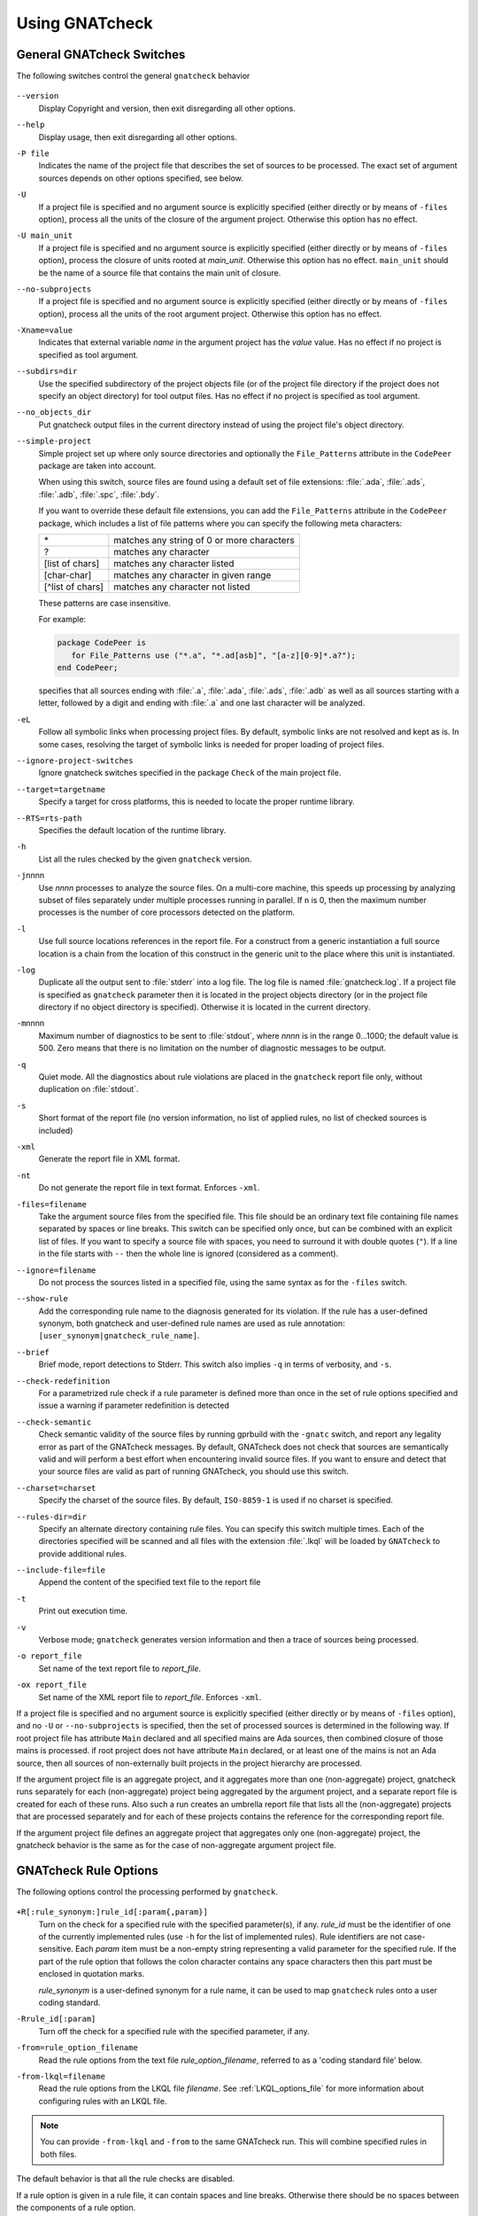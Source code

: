 .. _using_gnatcheck:

***************
Using GNATcheck
***************

.. _General_gnatcheck_Switches:

General GNATcheck Switches
==========================

The following switches control the general ``gnatcheck`` behavior


  .. index:: --version


``--version``
  Display Copyright and version, then exit disregarding all other options.

  .. index:: --help


``--help``
  Display usage, then exit disregarding all other options.

  .. index:: -P file


``-P file``
  Indicates the name of the project file that describes the set of sources
  to be processed. The exact set of argument sources depends on other options
  specified, see below.

  .. index:: -U


``-U``
  If a project file is specified and no argument source is explicitly
  specified (either directly or by means of ``-files`` option), process
  all the units of the closure of the argument project. Otherwise this option
  has no effect.

  .. index:: -U main_unit


``-U main_unit``
  If a project file is specified and no argument source is explicitly
  specified (either directly or by means of ``-files`` option), process
  the closure of units rooted at `main_unit`. Otherwise this option
  has no effect. ``main_unit`` should be the name of a source file that contains
  the main unit of closure.

  .. index:: --no-subprojects


``--no-subprojects``
  If a project file is specified and no argument source is explicitly
  specified (either directly or by means of ``-files`` option), process
  all the units of the root  argument project. Otherwise this option
  has no effect.

  .. index:: -Xname=value


``-Xname=value``
  Indicates that external variable `name` in the argument project
  has the `value` value. Has no effect if no project is specified as
  tool argument.

  .. index:: --subdirs=dir

``--subdirs=dir``
  Use the specified subdirectory of the project objects file (or of the
  project file directory if the project does not specify an object directory)
  for tool output files. Has no effect if no project is specified as
  tool argument.

  .. index:: --no_objects_dir

``--no_objects_dir``
  Put gnatcheck output files in the current directory instead of using the
  project file's object directory.

  .. index:: --simple-project

``--simple-project``
  Simple project set up where only source directories and optionally the
  ``File_Patterns`` attribute in the ``CodePeer`` package are taken into
  account.

  When using this switch, source files are found using a default set of file
  extensions: :file:`.ada`, :file:`.ads`, :file:`.adb`, :file:`.spc`,
  :file:`.bdy`.

  If you want to override these default file extensions, you can add the
  ``File_Patterns`` attribute in the ``CodePeer`` package, which includes a
  list of file patterns where you can specify the following meta characters:

  ================ ==========================================
  \*               matches any string of 0 or more characters
  ?                matches any character
  [list of chars]  matches any character listed
  [char-char]      matches any character in given range
  [^list of chars] matches any character not listed
  ================ ==========================================

  These patterns are case insensitive.

  For example:

  .. code-block:: gpr

    package CodePeer is
       for File_Patterns use ("*.a", "*.ad[asb]", "[a-z][0-9]*.a?");
    end CodePeer;

  specifies that all sources ending with :file:`.a`, :file:`.ada`,
  :file:`.ads`, :file:`.adb` as well as all sources starting with a
  letter, followed by a digit and ending with :file:`.a` and one last
  character will be analyzed.

  .. index:: -eL

``-eL``
  Follow all symbolic links when processing project files. By default,
  symbolic links are not resolved and kept as is. In some cases, resolving
  the target of symbolic links is needed for proper loading of project files.

  .. index:: --ignore-project-switches

``--ignore-project-switches``
  Ignore gnatcheck switches specified in the package ``Check`` of the main
  project file.

  .. index:: --target

``--target=targetname``
  Specify a target for cross platforms, this is needed to locate the proper
  runtime library.

  .. index:: --RTS

``--RTS=rts-path``
  Specifies the default location of the runtime library.

  .. index:: -h

``-h``
  List all the rules checked by the given ``gnatcheck`` version.

  .. index:: -j

``-j``\ nnnn
  Use *nnnn* processes to analyze the source files.
  On a multi-core machine, this speeds up processing by analyzing subset
  of files separately under multiple processes running in parallel.
  If ``n`` is 0, then the maximum number processes is the number of
  core processors detected on the platform.

  .. index:: -l

``-l``
  Use full source locations references in the report file. For a construct from
  a generic instantiation a full source location is a chain from the location
  of this construct in the generic unit to the place where this unit is
  instantiated.

  .. index:: -log

``-log``
  Duplicate all the output sent to :file:`stderr` into a log file. The log file
  is named :file:`gnatcheck.log`. If a project file is specified as
  ``gnatcheck``
  parameter then it is located in the project objects directory (or in the
  project file directory if no object directory is specified). Otherwise
  it is located in the current directory.

  .. index:: -m

``-m``\ nnnn
  Maximum number of diagnostics to be sent to :file:`stdout`, where *nnnn* is in
  the range 0...1000;
  the default value is 500. Zero means that there is no limitation on
  the number of diagnostic messages to be output.

  .. index:: -q

``-q``
  Quiet mode. All the diagnostics about rule violations are placed in the
  ``gnatcheck`` report file only, without duplication on :file:`stdout`.

  .. index:: -s

``-s``
  Short format of the report file (no version information, no list of applied
  rules, no list of checked sources is included)

  .. index:: -xml

``-xml``
  Generate the report file in XML format.

  .. index:: -nt

``-nt``
  Do not generate the report file in text format. Enforces  ``-xml``.

  .. index:: -files

``-files=filename``
  Take the argument source files from the specified file. This file should be an
  ordinary text file containing file names separated by spaces or
  line breaks. This switch can be specified only once, but can be combined with
  an explicit list of files. If you want to specify a source file with
  spaces, you need to surround it with double quotes (``"``). If a line in the file
  starts with ``--`` then the whole line is ignored (considered as a comment).

  .. index:: --ignore

``--ignore=filename``
  Do not process the sources listed in a specified file, using the same syntax as
  for the ``-files`` switch.

  .. index:: --show-rule

``--show-rule``
  Add the corresponding rule name to the diagnosis generated for its
  violation.  If the rule has a user-defined synonym, both gnatcheck and
  user-defined rule names are used as rule annotation:
  ``[user_synonym|gnatcheck_rule_name]``.

  .. index:: --brief

``--brief``
  Brief mode, report detections to Stderr. This switch also implies ``-q``
  in terms of verbosity, and ``-s``.

  .. index:: --check-redefinition

``--check-redefinition``
  For a parametrized rule check if a rule parameter is defined more than once
  in the set of rule options specified and issue a warning if parameter redefinition
  is detected

  .. index:: --check-semantic

``--check-semantic``
  Check semantic validity of the source files by running gprbuild with
  the ``-gnatc`` switch, and report any legality error as part of the
  GNATcheck messages. By default, GNATcheck does not check that sources
  are semantically valid and will perform a best effort when encountering
  invalid source files. If you want to ensure and detect that your source
  files are valid as part of running GNATcheck, you should use this switch.

  .. index:: --charset

``--charset=charset``
  Specify the charset of the source files. By default, ``ISO-8859-1`` is
  used if no charset is specified.

  .. index:: --rules-dir

``--rules-dir=dir``
  Specify an alternate directory containing rule files.
  You can specify this switch multiple times. Each of the directories
  specified will be scanned and all files with the extension :file:`.lkql`
  will be loaded by ``GNATcheck`` to provide additional rules.

  .. index:: --include-file=file

``--include-file=file``
  Append the content of the specified text file to the report file

  .. index:: -t

``-t``
  Print out execution time.

  .. index:: -v

``-v``
  Verbose mode; ``gnatcheck`` generates version information and then
  a trace of sources being processed.

  .. index:: -o

``-o report_file``
  Set name of the text report file to `report_file`.

  .. index:: -ox

``-ox report_file``
  Set name of the XML report file to `report_file`. Enforces  ``-xml``.

If a project file is specified and no argument source is explicitly
specified (either directly or by means of ``-files`` option), and no
``-U`` or ``--no-subprojects`` is specified, then the set of processed
sources is determined in the following way.
If root project file has attribute ``Main`` declared and all specified
mains are Ada sources, then combined closure of those mains is processed.
if root project does not have attribute ``Main`` declared, or at least
one of the mains is not an Ada source, then all sources of non-externally
built projects in the project hierarchy are processed.

If the argument project file is an aggregate project, and it aggregates
more than one (non-aggregate) project, gnatcheck runs separately for each
(non-aggregate) project being aggregated by the argument project, and a
separate report file is created for each of these runs. Also such a run
creates an umbrella report file that lists all the (non-aggregate)
projects that are processed separately and for each of these projects
contains the reference for the corresponding report file.

If the argument project file defines an aggregate project that aggregates only
one (non-aggregate) project, the gnatcheck behavior is the same as for the
case of non-aggregate argument project file.

.. _gnatcheck_Rule_Options:

GNATcheck Rule Options
======================

The following options control the processing performed by ``gnatcheck``.


  .. index:: +R (gnatcheck)

``+R[:rule_synonym:]rule_id[:param{,param}]``
  Turn on the check for a specified rule with the specified parameter(s), if
  any. `rule_id` must be the identifier of one of the currently implemented
  rules (use ``-h`` for the list of implemented rules). Rule identifiers
  are not case-sensitive. Each `param` item must
  be a non-empty string representing a valid parameter for the specified rule.
  If the part of the rule option that follows the colon character contains any
  space characters then this part must be enclosed in quotation marks.

  `rule_synonym` is a user-defined synonym for a rule name, it can be used
  to map ``gnatcheck`` rules onto a user coding standard.

  .. index:: -R (gnatcheck)


``-Rrule_id[:param]``
  Turn off the check for a specified rule with the specified parameter, if any.

  .. index:: -from (gnatcheck)


``-from=rule_option_filename``
  Read the rule options from the text file `rule_option_filename`, referred
  to as a 'coding standard file' below.

``-from-lkql=filename``
  Read the rule options from the LKQL file `filename`. See :ref:`LKQL_options_file`
  for more information about configuring rules with an LKQL file.


.. note::

  You can provide ``-from-lkql`` and ``-from`` to the same GNATcheck run. This will
  combine specified rules in both files.

The default behavior is that all the rule checks are disabled.

If a rule option is given in a rule file, it can contain spaces and line breaks.
Otherwise there should be no spaces between the components of a rule option.

If more than one rule option
is specified for the same rule, these options are summed together. If a new option contradicts
the rule settings specified by previous options for this rule, the new option overrides
the previous settings.

A coding standard file is a text file that contains a set of rule options
described above.

.. index:: Coding standard file (for gnatcheck)

The file may contain empty lines and Ada-style comments (comment
lines and end-of-line comments). There can be several rule options on a
single line (separated by a space).

A coding standard file may reference other coding standard files by including
more ``-from=rule_option_filename``
options, each such option being replaced with the content of the
corresponding coding standard file during processing. In case a
cycle is detected (that is, :file:`rule_file_1` reads rule options
from :file:`rule_file_2`, and :file:`rule_file_2` reads
(directly or indirectly) rule options from :file:`rule_file_1`),
processing fails with an error message.

If the name of the coding standard file does not contain a path information in
absolute form, then it is treated as being relative to the current directory if
gnatcheck is called without a project file or as being relative to the project
file directory if gnatcheck is called with a project file as an argument.

.. _LKQL_options_file:

LKQL rule options file
----------------------

You can configure GNATcheck rules using an LKQL file, provided with the ``-from-lkql``
command-line option. This file must be a valid LKQL file that exports at least a
``rules`` top-level symbol. This symbol must refer to an object value containing rules
configuration; keys are GNATcheck rules to enable; and values are lists of objects
containing arguments for a run of the rule.

::

  val rules = @{
    gnatcheck_rule_1,
    gnatcheck_rule_2: [{param_1: "Hello", param_2: "World"}]
  }

.. attention::

  Please note that the provided rule names (that are object keys) must strictly be
  lowercase, following the LKQL parsing rules.
  Moreover, you cannot provide the same key twice; thus, the following code will 
  result in a runtime error.

  ::

    val rules = @{
      gnatcheck_rule_1,
      gnatcheck_rule_1: [{param_1: "Hello", param_2: "World"}]
    }

You can use the ``alias_name`` key in an argument object to define an alias for the
rule.

::

  val rules = @{
    gnatcheck_rule_1,
    gnatcheck_rule_2: [
      {param_1: "Hello", param_2: "World"},
      {param_1: "Foo",   param_2: "Bar", alias_name: "Rule_Alias"}
    ]
  }

Additionally to the ``rules`` top-level symbol, the LKQL rule file may export ``ada_rules``
and ``spark_rules`` symbols to enable associated rules, respectively, only on Ada code and
only on SPARK code. Those symbols must also refer to an object value formatted like the
``rules`` value.

::

  # Rules to run on both Ada and SPARK code
  val rules = @{
    gnatcheck_rule_1
  }

  # Rules to run only on Ada code
  val ada_rules = @{
    gnatcheck_rule_2: [{param_1: 42}]
  }

  # Rules to run only on SPARK code
  val spark_rules = @{
    gnatcheck_rule_3
  }

.. note::

  Note that an LKQL rules config file may contain arbitrary computation logic; the only
  rule for this type of file is to export a ``rules`` symbol referring to an object value.

.. _Mapping_gnatcheck_Rules_Onto_Coding_Standards:

Mapping GNATcheck Rules Onto Coding Standards
=============================================

If you want to use ``GNATcheck`` to check if your code
follows a given coding standard, you can use the following approach
to simplify mapping your coding standard requirements onto
``GNATcheck`` rules:

*
   when specifying rule options, use synonyms for the rule names
   that are relevant to your coding standard::

     +R :My_Coding_Rule_1: Gnatcheck_Rule_1: param1
     ...
     +R :My_Coding_Rule_N: Gnatcheck_Rule_N

*
   call ``gnatcheck`` with the ``--show-rule`` option that adds the rule names
   to the generated diagnoses. If a synonym is used in the rule option that
   enables the rule, then this synonym will be used to annotate the diagnosis
   instead of the rule name::

     foo.adb:2:28: something is wrong here [My_Coding_Rule_1]
     ...
     bar.ads:17:3: this is not good [My_Coding_Rule_N]

Note that this approach currently does not work for compiler-based checks
integrated in ``gnatcheck`` (implemented by ``Restrictions``, ``Style_Checks``
and ``Warnings`` rules.

.. _gnatcheck_Exit_Codes:

GNATcheck Exit Codes
====================

.. index:: exit code

``gnatcheck`` returns the following exit codes at the end of its run:

* ``0``: No tool failure, no missing argument source and no rule
  violation was detected.

* ``1``: No tool failure, no missing argument source and at least
  one rule violation was detected.

* ``2``: A tool failure was detected (in this case the results
  of the gnatcheck run cannot be trusted).

* ``3``: No tool failure, no problem with rule specification, but
  there is at least one missing argument source.

* ``4``: Parameter of the rule ``-from`` option denotes a nonexistent file.

* ``5``: The name of an unknown rule in a rule option or some problem with
  rule parameters.

* ``6``: Any other problem with specifying the rules to check.

If the exit code corresponds to some problem with defining the rules to check then
the result of the gnatcheck run cannot be fully trusted because the set of rules that
has been actually used may be different from user intent.

If gnatcheck is called with the ``--brief`` option, it will return the exit code
``0`` instead of ``1`` when some violation is detected (and no tool failure).

.. _Format_of_the_Report_File:

Format of the Report File
=========================

.. index:: Format of the Report File

The ``gnatcheck`` tool outputs on :file:`stderr` all messages concerning
rule violations except if running in quiet mode.  By default it also creates a
text file that contains the complete report of the last gnatcheck run, this file
is named :file:`gnatcheck.out`. A user can specify generation of
the XML version of the report file (its default name is :file:`gnatcheck.xml`)
If ``gnatcheck`` is called with a project
file, the report file is located in the object directory defined by the project
file (or in the directory where the argument project file is located if no
object directory is defined), if ``--subdirs`` option is specified, the
file is placed in the subdirectory of this directory specified by this option.
Otherwise it is located in the
current directory; the ``-o`` or ``-ox`` option can be used to
change the name and/or location of the text or XML report file.
This text report contains:


* general details of the ``gnatcheck`` run: date and time of the run,
  the version of the tool that has generated this report, full parameters
  of the  ``gnatcheck`` invocation, reference to the list of checked
  sources and applied rules (coding standard);
* summary of the run (number of checked sources and detected violations);
* list of exempted coding standard violations;
* list of non-exempted coding standard violations;
* list of problems in the definition of exemption sections;
* list of language violations (compile-time errors) detected in processed sources;

The references to the list of checked sources and applied rules are
references to the text files that contain the corresponding information.
These files could be either files supplied as ``gnatcheck`` parameters or
files created by ``gnatcheck``; in the latter case
these files are located in the same directory as the report file.

The content of the XML report is similar to the text report except that
it explores the set of files processed by gnatcheck and the coding standard
used for checking these files.

.. _Rule_exemption:

Rule Exemption
==============

.. index:: Rule exemption

One of the most useful applications of ``gnatcheck`` is to
automate the enforcement of project-specific coding standards,
for example in safety-critical systems where particular features
must be restricted in order to simplify the certification effort.
However, it may sometimes be appropriate to violate a coding standard rule,
and in such cases the rationale for the violation should be provided
in the source program itself so that the individuals
reviewing or maintaining the program can immediately understand the intent.

The ``gnatcheck`` tool supports this practice with the notion of
a 'rule exemption' covering a specific source code section. Normally
rule violation messages are issued both on :file:`stderr`
and in a report file. In contrast, exempted violations are not listed on
:file:`stderr`; thus users invoking ``gnatcheck`` interactively
(e.g. in its GNAT Studio interface) do not need to pay attention to known and
justified violations. However, exempted violations along with their
justification are documented in a special section of the report file that
``gnatcheck`` generates.

.. _Using_pragma_Annotate_to_Control_Rule_Exemption:

Using pragma ``Annotate`` to Control Rule Exemption
---------------------------------------------------

.. index:: Using pragma Annotate to control rule exemption

Rule exemption is controlled by pragma ``Annotate`` when its first
argument is 'gnatcheck'. The syntax of ``gnatcheck``'s
exemption control annotations is as follows:


::

  <pragma_exemption>  ::= pragma Annotate (gnatcheck, <exemption_control>, <rule_name> [, <justification>]);

  <exemption_control> ::= Exempt_On | Exempt_Off

  <rule_name>         ::= <string_literal>

  <justification>     ::= <expression>

An expression used as an exemption justification should be a static string
expression. A string literal is enough in most cases, but you may want to use
concatenation of string literals if you need a long message but you have to
follow line length limitation.

When a ``gnatcheck`` annotation has more than four arguments, ``gnatcheck``
issues a warning and ignores the additional arguments.  If the arguments do not
follow the syntax above, ``gnatcheck`` emits a warning and ignores the
annotation.

The ``rule_name`` argument should be the name of some existing ``gnatcheck``
rule, or the name of a synonym for a rule.  Otherwise a warning message is
generated and the pragma is ignored. If ``rule_name`` denotes a rule that is
not activated by the given ``gnatcheck`` call, the pragma is ignored and no
warning is issued. The exception from this rule is that exemption sections for
``Warnings`` rule are fully processed when ``Restrictions`` rule is activated.

A source code section where an exemption is active for a given rule is
delimited by an ``exempt_on`` and ``exempt_off`` annotation pair:

.. code-block:: ada

  pragma Annotate (gnatcheck, Exempt_On, "Rule_Name", "justification");
  -- source code section
  pragma Annotate (gnatcheck, Exempt_Off, "Rule_Name");

For some rules it is possible specify rule parameter(s) when defining
an exemption section for a rule. This means that only the checks
corresponding to the given rule parameter(s) are exempted in this section:

.. code-block:: ada

  pragma Annotate (gnatcheck, Exempt_On, "Rule_Name: Par1, Par2", "justification");
  -- source code section
  pragma Annotate (gnatcheck, Exempt_Off, "Rule_Name: Par1, Par2");

A parametric exemption section can be defined for a rule if a rule has
parameters and these parameters change the scope of the checks performed by a
rule. For example, if you define an exemption section for 'Restriction' rule
with the parameter 'No_Allocators', then in this section only the checks for
``No_Allocators`` will be exempted, and the checks for all the other
restrictions from your coding standard will be performed as usual.

See the description of individual rules to check if parametric exemptions
are available for them and what is the format of the rule parameters to
be used in the corresponding parameters of the ``Annotate`` pragmas.

If a rule has a parameter, but its documentation does not explicitly say that
the parameter can be used when defining exemption sections for the rule,
this means that the parametric exemption cannot be used for this rule.

You may also use pragma ``GNAT_Annotate`` instead of pragma ``Annotate``, this
pragma has exactly the same format. This may be needed if you are using an old
version of the GNAT compiler that does not support the format of
pragma ``Annotate`` given above. Old GNAT versions may issue warning about
unknown pragma when compiling a source that contains pragma ``GNAT_Annotate``.

.. _gnatcheck_Annotations_Rules:

GNATcheck Annotations Rules
---------------------------

.. index:: gnatcheck annotations rules

* An ``Exempt_Off`` annotation can only appear after a corresponding
  'Exempt_On' annotation.

* An ``Exempt_On`` annotation should have a justification. Conversely, an
  ``Exempt_Off`` annotation should *not* have a justification.

* Exempted source code sections are only based on the source location of the
  annotations. Any source construct between the two
  annotations is part of the exempted source code section.

* Exempted source code sections for different rules are independent. They can
  be nested or intersect with one another without limitation.
  Creating nested or intersecting source code sections for the same rule is
  not allowed.

* A matching 'Exempt_Off' annotation pragma for an 'Exempt_On' pragma
  that defines a parametric exemption section is the pragma that contains
  exactly the same set of rule parameters for the same rule.

* Parametric exemption sections for the same rule with different parameters
  can intersect or overlap in case if the parameter sets for such sections
  have an empty intersection.

* Malformed exempted source code sections are reported by a warning, and
  the corresponding rule exemptions are ignored.

* When an exempted source code section does not contain at least one violation
  of the exempted rule, a warning is emitted on :file:`stderr`.

* If an 'Exempt_On' annotation pragma does not have a matching
  'Exempt_Off' annotation pragma in the same compilation unit, a warning is
  issued and the exemption section is considered to last until the
  end of the compilation unit source.


.. _using_comments_to_control_rule_exemption:

Using comments to control rule exemption
----------------------------------------

.. index:: using comments to control rule exemption

As an alternative to the ``pragma Annotate`` syntax, it is also possible to use
a syntax based on comments, with the following syntax:

::

  <comment_exemption> ::= --## rule (on | off) <rule_name> [## <rule_justification>]

Here is an example:

.. code-block:: ada

    --## rule off implicit_in ## Exemption justification
    procedure Bar (A : Integer);
    --## rule on implicit_in

.. attention:: Please note that a comment starting with ``--##`` but not
   respecting the above syntax will not trigger a warning, in order to not emit
   false positives.
   Also note that in its current iteration, this syntax does not support passing
   parameters to rule names

The rules mentioned in :ref:`gnatcheck_Annotations_Rules` are relaxed, in
particular:

* Justifications are not checked and are optional;
* Anything between the rule name and ``##`` will be ignored;
* Rules regarding parametric exemption do not apply, as per the notice above.

The ``rule on`` marker corresponds to ``Exempt_Off`` and ``rule off`` corresponds
to ``Exempt_On``. Apart from that, you can expect those rule exemptions to work
in a similar fashion as the ones described above.


In addition, a shorthand syntax is available to exempt a rule just for one line::

    <line_comment_exemption> ::= --## rule line off <rule_name> [## <rule_justification>]

For instance, from the previous example:

.. code-block:: ada

    procedure Bar (A : Integer); --## rule line off implicit_in ## Exemption justification

This will exempt the given rule only for the line on which this comment is
placed, and automatically turn it back on on the next line.

.. _Using_GNATcheck_as_a_KP_Detector:

Using GNATcheck as a Known Problem Detector
===========================================

If you are a GNAT Pro Assurance customer, you have access to a special
packaging of GNATcheck called ``gnatkp`` (GNAT Known Problem detector)
where the ``gnatcheck`` executable is replaced by ``gnatkp``, and the
coding standard rules are replaced by rules designed to detect constructs
affected by known problems in official compiler releases. Note that GNATkp
comes in addition and not as a replacement of GNATcheck.

You can use the command ``gnatkp --help`` to list all the switches
relevant to GNATkp. GNATkp mostly accepts the same command arguments as
GNATcheck and behaves in a similar way, but there are some differences that
are described below.

The easiest way to use GNATkp is by specifying the version of GNAT Pro that
you have and letting ``gnatkp`` run all known problem detectors
registered for this version, via the switch ``--kp-version``. For example:

.. code-block:: none

   gnatkp -Pproject --kp-version=21.2

will run all detectors relevant to GNAT Pro 21.2 on all files in the
project. The list of detectors will be displayed as info messages, and will
also be listed in the file :file:`gnatkp-rule-list.out`. The list of detected
source locations will be generated on standard error, as well as in a file
called :file:`gnatkp.out`.

You can display the list of detectors without running them by specifying
additionally the ``-h`` switch, e.g.:

.. code-block:: none

   gnatkp --kp-version=21.2 -h

You can also combine the ``--kp-version`` switch with the ``--target`` switch
to filter out detectors not relevant for your target, e.g:

.. code-block:: none

   gnatkp -Pproject --kp-version=21.2 --target=powerpc-elf

will only enable detectors relevant to GNAT Pro 21.2 and to the ``powerpc-elf``
target.

Note that you need to have the corresponding target GNAT compiler installed
to use this option. By default, detectors for all targets are enabled.

It is also possible to specify the custom list of detectors for GNATkp to run
using the switch ``-rules``:

.. code-block:: none

   gnatkp -Pproject -rules +Rkp_xxxx_xxx [+Rkp_xxxx_xxx]

where ``kp_xxxx_xxx`` is the name of a relevant known-problem to detect. You
can get the list of available detectors via the command ``gnatkp -h``. When
combined with the ``--kp-version`` and possibly ``--target`` switches,
``gnatkp -h`` will only list the detectors relevant to the version
(and target) specified.

You can check via the GNAT Tracker interface which known problems are
relevant to your version of GNAT and your target before deciding which
known problems may impact you: most known problems are only relevant to a
specific version of GNAT, a specific target, or a specific usage profile. Do
not hesitate to contact the AdaCore support if you need help identifying the
entries that may be relevant to you.

.. _Transition_from_ASIS-based_GNATcheck:

Transition from ASIS-based GNATcheck
====================================

Originally ``gnatcheck`` was implemented on top of the ASIS technology and
starting with version 23, it was re-implemented on top of the libadalang
technology. This reimplementation has kept most of the old gnatcheck interface
and functionality, so transition from the old ``gnatcheck`` to the current
version should be smooth and transparent, except possibly for a few aspects to
be taken into account by users of the old technology.

.. _Switches_No_Longer_Supported:

Switches No Longer Supported
----------------------------

.. index:: old unsupported switches

The following switches from the old ``gnatcheck`` are no longer supported:

``-a``
  In order to process GNAT Run-Time library units, you need to explicitly
  include them in a project file.

``--incremental``
  GNATcheck no longer makes the distinction between "local" and "global"
  rules, so this switch is no longer supported. You can use the ``-j``
  switch instead which provides a significant speed up compared to the old
  version.

``--write-rules=template_file``
  This switch is no longer supported. You can use the GNAT Studio rule editor
  instead to create a coding standard file.

.. _Rule_Aliases_No_Longer_Supported:

Rule Aliases No Longer Supported
--------------------------------

.. index:: rule aliases no longer supported

Because of historical reasons the old ``gnatcheck`` allowed aliases for
some rules. These aliases are not documented, but there is some possibility that
they could be used in some legacy rule files. ``GNATcheck`` no longer supports
these aliases. Here is the (alphabetically ordered) list of all the
aliases formerly accepted and their replacement:

====================================== ========================================
Old Rule Alias                         Replacement
====================================== ========================================
Abstr_Types                            Abstract_Type_Declarations
Bool_Relation_Ops                      Boolean_Relational_Operators
Contr_Types                            Controlled_Type_Declarations
Control_Structure_Nesting              Overly_Nested_Control_Structures
Decl_Blocks                            Declarations_In_Blocks
Default_Par                            Default_Parameters
Derived_Types                          Non_Tagged_Derived_Types
Discr_Rec                              Discriminated_Records
Explicit_Discrete_Ranges               Explicit_Full_Discrete_Ranges
Functionlike_Procedures                Function_Style_Procedures
Global_Loop_Exit                       Outer_Loop_Exits
Goto                                   GOTO_Statements
Implicit_IN_Parameter_Mode             Implicit_IN_Mode_Parameters
LL_Subpr                               Library_Level_Subprograms
Local_Pckg                             Local_Packages
Misnamed_Identifiers                   Identifier_Suffixes
Missing_Small_For_Fixed_Point_Type     Implicit_SMALL_For_Fixed_Point_Types
Non_Marked_BEGIN_In_Package_Body       Uncommented_BEGIN_In_Package_Bodies
Non_Named_Blocks_And_Loops             Unnamed_Blocks_And_Loops
One_Entry_In_PO                        Multiple_Entries_In_Protected_Definitions
Parameter_Mode_Ordering                Parameters_Out_Of_Order
Positional_Component_Associations      Positional_Components
Positional_Generic_Associations        Positional_Generic_Parameters
Positional_Parameter_Associations      Positional_Parameters
Pragma_Usage                           Forbidden_Pragmas
Predefined_Exceptions                  Raising_Predefined_Exceptions
Proper_Returns                         Improper_Returns
Qualified_Aggr                         Non_Qualified_Aggregates
Restrict_Name_Space                    Name_Clashes
Simple_Loop_Exit_Names                 Expanded_Loop_Exit_Names
SPARK_Attributes                       Non_SPARK_Attributes
Unconstr_Array_Return                  Unconstrained_Array_Returns
Universl_Ranges                        Universal_Ranges
Unreasonable_Places_For_Instantiations Improperly_Located_Instantiations
Use_Pckg_Clauses                       USE_PACKAGE_Clauses
Use_Of_Non_Short_Circuit               Non_Short_Circuit_Operators
Visible_Exceptions                     Raising_External_Exceptions
Volatile_Requires_Addr_Clause          Volatile_Objects_Without_Address_Clauses
====================================== ========================================

.. _New_Defaults_For_Recursive_Subprograms_Rule:

New Defaults For Recursive_Subprograms Rule
-------------------------------------------

.. index:: new defaults for recursive subprograms rule

The ``Recursive_Subprograms`` rule now defaults to skipping dispatching calls
and a new parameter ``Follow_Dispatching_Calls`` is available (the old
``Skip_Dispatching_Calls`` is still accepted for compatibility and is ignored
since it's the default). In addition, implicit calls made via default
object initialization are not taken into account.

.. _Argument_Sources_Legality_And_Project_Files:

Argument Sources Legality And Project Files
-------------------------------------------

.. index:: argument sources legality and project files

The old ``gnatcheck`` compiled its argument sources to create the
so-called ASIS tree files. This had two important consequences: first,
``gnatcheck`` could analyze only legal Ada sources, and second, for each
legal argument source ``gnatcheck`` had full static semantic information.
The situation with the current ``gnatcheck`` is different.

First, ``gnatcheck`` can now analyze Ada sources that are not legal, and it
is trying to do its best to check the rules specified. This may result in
false negatives caused by the absence of necessary semantic information or
by some other problems in the argument source that impede a full check of
some rules. You can use the ``--check-semantic`` option to check if your
Ada sources are legal sources.

Second, if ``gnatcheck`` is called for some Ada source and it does not have a
project file as a parameter, it will see only the information contained
in the sources specified and will not follow the semantic dependencies on other
sources if any. This is why it is strongly recommended to call ``gnatcheck``
with a project file. When called with a project file, ``gnatcheck`` follows
all the semantic dependencies for sources located in the project file source
directories.
